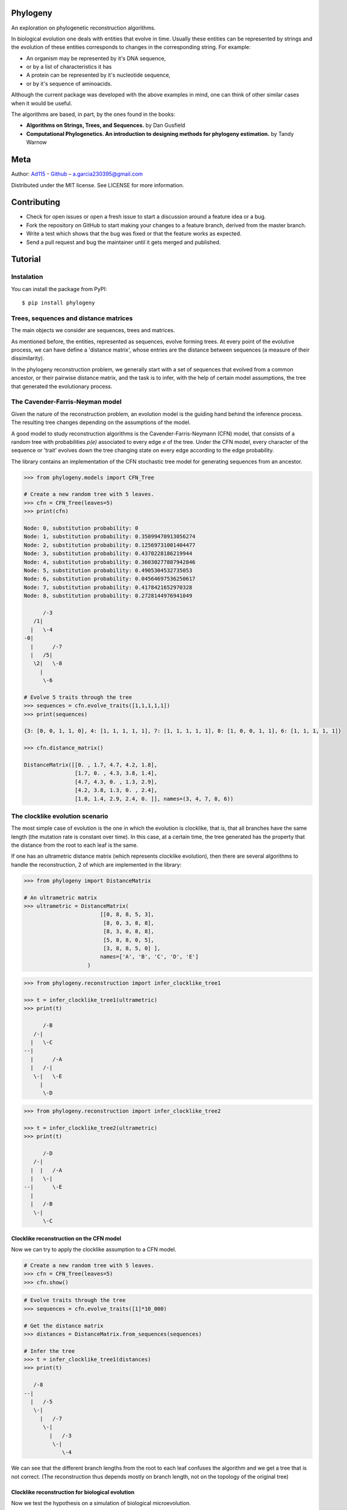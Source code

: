 
Phylogeny
=========

.. image:: https://img.shields.io/badge/Say%20Thanks-!-1EAEDB.svg
   :target: https://saythanks.io/to/Ad115

An exploration on phylogenetic reconstruction algorithms.

In biological evolution one deals with entities that evolve in time.
Usually these entities can be represented by strings and the evolution
of these entities corresponds to changes in the corresponding string. For
example: 

- An organism may be represented by it's DNA sequence, 
- or by a list of characteristics it has 
- A protein can be represented by it's nucleotide sequence, 
- or by it's sequence of aminoacids.

Although the current package was developed with the above examples in
mind, one can think of other similar cases when it would be useful.

The algorithms are based, in part, by the ones found in the books:

-  **Algorithms on Strings, Trees, and Sequences.** by Dan Gusfield
-  **Computational Phylogenetics. An introduction to designing methods
   for phylogeny estimation.** by Tandy Warnow

Meta
====

Author: `Ad115 <https://agargar.wordpress.com/>`__ -
`Github <https://github.com/Ad115/>`__ – a.garcia230395@gmail.com

Distributed under the MIT license. See LICENSE for more information.

Contributing
============

-  Check for open issues or open a fresh issue to start a discussion
   around a feature idea or a bug.
-  Fork the repository on GitHub to start making your changes to a
   feature branch, derived from the master branch.
-  Write a test which shows that the bug was fixed or that the feature
   works as expected.
-  Send a pull request and bug the maintainer until it gets merged and
   published.

Tutorial
========

Instalation
-----------

You can install the package from PyPI::

    $ pip install phylogeny


Trees, sequences and distance matrices
--------------------------------------

The main objects we consider are sequences, trees and matrices.

As mentioned before, the entities, represented as sequences, evolve
forming trees. At every point of the evolutive process, we can have
define a 'distance matrix', whose entries are the distance between
sequences (a measure of their dissimilarity).

In the phylogeny reconstruction problem, we generally start with a set
of sequences that evolved from a common ancestor, or their pairwise
distance matrix, and the task is to infer, with the help of certain
model assumptions, the tree that generated the evolutionary process.

The Cavender-Farris-Neyman model
--------------------------------

Given the nature of the reconstruction problem, an evolution model is
the guiding hand behind the inference process. The resulting tree
changes depending on the assumptions of the model.

A good model to study reconstruction algorithms is the
Cavender-Farris-Neymann (CFN) model, that consists of a random tree with
probabilities *p(e)* associated to every edge *e* of the tree. Under the CFN
model, every character of the sequence or 'trait' evolves down the tree
changing state on every edge according to the edge probability.

The library contains an implementation of the CFN stochastic tree model
for generating sequences from an ancestor.

.. code-block:: python

    >>> from phylogeny.models import CFN_Tree

    # Create a new random tree with 5 leaves.
    >>> cfn = CFN_Tree(leaves=5)
    >>> print(cfn)

    Node: 0, substitution probability: 0
    Node: 1, substitution probability: 0.35099470913056274
    Node: 2, substitution probability: 0.12569731001404477
    Node: 3, substitution probability: 0.4370228186219944
    Node: 4, substitution probability: 0.36030277887942846
    Node: 5, substitution probability: 0.4905304532735053
    Node: 6, substitution probability: 0.04564697536250617
    Node: 7, substitution probability: 0.4178421652970328
    Node: 8, substitution probability: 0.2728144976941049

          /-3
       /1|
      |   \-4
    -0|
      |      /-7
      |   /5|
       \2|   \-8
         |
          \-6

    # Evolve 5 traits through the tree
    >>> sequences = cfn.evolve_traits([1,1,1,1,1])
    >>> print(sequences)

    {3: [0, 0, 1, 1, 0], 4: [1, 1, 1, 1, 1], 7: [1, 1, 1, 1, 1], 8: [1, 0, 0, 1, 1], 6: [1, 1, 1, 1, 1]}

    >>> cfn.distance_matrix()

    DistanceMatrix([[0. , 1.7, 4.7, 4.2, 1.8],
                    [1.7, 0. , 4.3, 3.8, 1.4],
                    [4.7, 4.3, 0. , 1.3, 2.9],
                    [4.2, 3.8, 1.3, 0. , 2.4],
                    [1.8, 1.4, 2.9, 2.4, 0. ]], names=(3, 4, 7, 8, 6))



The clocklike evolution scenario
--------------------------------

The most simple case of evolution is the one in which the evolution is
clocklike, that is, that all branches have the same length (the mutation
rate is constant over time). In this case, at a certain time, the tree
generated has the property that the distance from the root to each leaf
is the same.

If one has an ultrametric distance matrix (which represents clocklike
evolution), then there are several algorithms to handle the
reconstruction, 2 of which are implemented in the library:

.. code-block:: python

    >>> from phylogeny import DistanceMatrix

    # An ultrametric matrix
    >>> ultrametric = DistanceMatrix(
                            [[0, 8, 8, 5, 3],
                             [8, 0, 3, 8, 8],
                             [8, 3, 0, 8, 8],
                             [5, 8, 8, 0, 5],
                             [3, 8, 8, 5, 0] ],
                            names=['A', 'B', 'C', 'D', 'E']
                        )



.. code-block:: python

    >>> from phylogeny.reconstruction import infer_clocklike_tree1

    >>> t = infer_clocklike_tree1(ultrametric)
    >>> print(t)

          /-B
       /-|
      |   \-C
    --|
      |      /-A
      |   /-|
       \-|   \-E
         |
          \-D



.. code-block:: python

    >>> from phylogeny.reconstruction import infer_clocklike_tree2

    >>> t = infer_clocklike_tree2(ultrametric)
    >>> print(t)

          /-D
       /-|
      |  |   /-A
      |   \-|
    --|      \-E
      |
      |   /-B
       \-|
          \-C


Clocklike reconstruction on the CFN model
~~~~~~~~~~~~~~~~~~~~~~~~~~~~~~~~~~~~~~~~~

Now we can try to apply the clocklike assumption to a CFN model.

.. code-block:: python

    # Create a new random tree with 5 leaves.
    >>> cfn = CFN_Tree(leaves=5)
    >>> cfn.show()

.. image:: https://github.com/Ad115/Phylogeny/raw/master/assets/cfn_tree.png

.. code-block:: python

    # Evolve traits through the tree
    >>> sequences = cfn.evolve_traits([1]*10_000)

    # Get the distance matrix
    >>> distances = DistanceMatrix.from_sequences(sequences)

    # Infer the tree
    >>> t = infer_clocklike_tree1(distances)
    >>> print(t)

       /-8
    --|
      |   /-5
       \-|
         |   /-7
          \-|
            |   /-3
             \-|
                \-4


We can see that the different branch lengths from the root to each leaf
confuses the algorithm and we get a tree that is not correct. (The
reconstruction thus depends mostly on branch length, not on the topology
of the original tree)

Clocklike reconstruction for biological evolution
~~~~~~~~~~~~~~~~~~~~~~~~~~~~~~~~~~~~~~~~~~~~~~~~~

Now we test the hypothesis on a simulation of biological microevolution.

.. code-block:: python

    # Download from PyPI:
    #     pip install cellsystem
    >>> from cellsystem import *

    # The cell system will simulate cell growth
    # while tracking the steps in that process.
    >>> system = CellSystem(init_genome='A'*70)

    # Initialize the first cell
    # in the middle of the grid
    >>> system.seed()


    # Take 20 steps forward in time
    >>> system.run(steps=5)

    # Stop logging the steps to the screen
    >>> system.log['printer'].silence()
    >>> system.run(steps=15)

::

    New cell 0 added @ (50, 50)
    Cell no. 0 migrating from site (50, 50) (father None)
    	New site: (51, 49)
    Cell no. 0 migrating from site (51, 49) (father None)
    	New site: (51, 48)
    Cell no. 0 dividing @ (51, 48)
    	New cells: 1 @ (52, 48) and 2 @ (51, 48)
    Cell no. 1 mutating @ site (52, 48) (father None)
    	Initial mutations: []
    	Initial genome: AAAAAAAAAAAAAAAAAAAAAAAAAAAAAAAAAAAAAAAAAAAAAAAAAAAAAAAAAAAAAAAAAAAAAA
    	Final mutations: [(65, 'G')]
    	Final genome: AAAAAAAAAAAAAAAAAAAAAAAAAAAAAAAAAAAAAAAAAAAAAAAAAAAAAAAAAAAAAAAAAGAAAA


.. code-block:: python

    # Look at the real ancestry tree
    >>> t = system.log.ancestry(prune_death=True)
    >>> print(t)

          /-9
       /-|
      |   \-10
    --|
      |   /-7
       \-|
          \-8


    # Fetch the evolved DNA sequences
    >>> cell_sequences = {cell.index:cell.genome for cell in system['cells'].alive_cells}

    # Get the distance matrix
    >>> distances = DistanceMatrix.from_sequences(cell_sequences)

    # Inferr a tree under the clocklike assumption
    >>> t = infer_clocklike_tree1(distances)
    >>> print(t)

       /-10
    --|
      |   /-9
       \-|
         |   /-7
          \-|
             \-8


We can see it works better for this data, although it is not quite
there.

The reconstruction problem when evolution is not clocklike
----------------------------------------------------------

The reconstruction problem when evolution is not clocklike is so hard
that one can not even be sure of where the root of the tree goes!! So,
in the following, the trees will be fundamentally unrooted, that is, if
two trees differ only in the placement of the root, then we can say they
are equal.

The four point condition
~~~~~~~~~~~~~~~~~~~~~~~~

It must be noted that for every tree there is a distance matrix but not
any matrix correspond to a tree, the matrices that do are called
'additive'. A way to check if a matrix is additive is by checking the
**Four Point Condition**.

To explain the four point condition let's say we have the following
unrooted tree:

::

    1 -\    /- 3
        >--<
    2 -/    \- 4

Let the distance between leaves *a* and *b* be *D(a, b)*. Consider the
three following pairwise sums:

- *D(1, 2) + D(3, 4)*
- *D(1, 3) + D(2, 4)*
- *D(1, 4) + D(2, 3)*

The smallest of these sums has to be *D(1, 2) + D(3, 4)*, since it covers all
the edges of the tree connecting the four leaves, EXCEPT for the ones on
the path separating 1 and 2 from 3 and 4. Furthermore, the two larger of
the three pairwise sums have to be identical, since they cover the same
set of edges.

The **Four Point Condition** is the statement that the two largest
values of the three pairwise distance sums are the same.

The library contains a check for additivity based on the four point
condition:

.. code-block:: python

    # Let's take first a matrix that *is* additive
    # -- We take the matrix representation of a known tree.
    >>> distances = cfn.distance_matrix()
    >>> distances

    DistanceMatrix([[0. , 0.5, 3.1, 1.5, 1.6],
                    [0.5, 0. , 3.4, 1.7, 1.8],
                    [3.1, 3.4, 0. , 2.4, 2.5],
                    [1.5, 1.7, 2.4, 0. , 0.5],
                    [1.6, 1.8, 2.5, 0.5, 0. ]], names=(3, 4, 5, 7, 8))


    >>> print("Distance matrix is additive: ", distances.is_additive())

    >>> distances[2,3] += 1
    >>> print("Altered matrix is additive: ", distances.is_additive())

    Distance matrix is additive:  True
    Altered matrix is additive:  False


The four point method
~~~~~~~~~~~~~~~~~~~~~

The four point method is based on the four point condition to
reconstruct a tree from a 4x4 distance matrix. We calculate the three
pairwise sums from the four point condition, we determine which of the
three pairwise sums is the smallest, and use that one to define the
split for the four leaves into two sets of two leaves each (remember
that if *D(1,2)+D(3,4)* is the smallest sum, then the induced tree must
be, in Newick notation, *((1,2),(3,4))*.)

.. code-block:: python

    # A test matrix to test the four-point method
    #    L1 -\    /- L2
    #         >--<
    #    L3 -/    \- L4
    >>> additive = DistanceMatrix([[0, 3,  6,  7],
                                   [3, 0,  7,  6],
                                   [6, 7,  0, 11],
                                   [7, 6, 11,  0]], names=['L1', 'L2', 'L3', 'L4'])

.. code-block:: python

    >>> from phylogeny.reconstruction import four_point_method

    >>> tree = four_point_method(additive, names=additive.names)
    >>> print(f"The associated tree is: {tree}")

    The associated tree is: 
          /-L1
       /-|
      |   \-L3
    --|
      |   /-L2
       \-|
          \-L4


The all quartets method
~~~~~~~~~~~~~~~~~~~~~~~

The all quartets method results from the repeated application of the
four points method and is useful to reconstruct larger trees.

Given an *n×n* additive matrix *M* with *n ≥ 5* associated to a binary tree *T*
with positive branch lengths, we can construct *T* using a two-step
technique that we now describe.

In Step 1, we compute a quartet tree on every four leaves by applying
the Four Point Method to each 4×4 submatrix of *M*.

In Step 2, we assemble the quartet trees into a tree on the full set of
leaves. Step 1 is straightforward. The technique we use in Step 2 is
called the **All Quartets Method**.

.. code-block:: python

    # We start with a known tree
    >>> cfn = CFN_Tree(leaves=5)
    >>> print(cfn)

    Node: 0, substitution probability: 0
    Node: 1, substitution probability: 0.4465340963982276
    Node: 2, substitution probability: 0.1674607139638471
    Node: 3, substitution probability: 0.17137831979024587
    Node: 4, substitution probability: 0.3491805016323804
    Node: 5, substitution probability: 0.12428938378084825
    Node: 6, substitution probability: 0.1830304764268481
    Node: 7, substitution probability: 0.3684792177646947
    Node: 8, substitution probability: 0.3426407225165353

       /-1
    -0|
      |   /-3
       \2|
         |   /-5
          \4|
            |   /-7
             \6|
                \-8


.. code-block:: python

    from phylogeny.reconstruction import all_quartets_method

    # Now we infer it from it's distance matrix
    # using the all quartets method
    >>> t = all_quartets_method(cfn.distance_matrix())
    >>> print(t)

          /-5
       /-|
      |  |   /-1
      |   \-|
    --|      \-3
      |
      |   /-7
       \-|
          \-8


Looks good! Now, let's test how it performs with the simulated
biological sequences

.. code-block:: python

    >>> cell_sequences

    {7: 'AAAAAAAAAAGAAAAAAAATAAAAAAAAATATAAAAAAAAAAAAAAAAAAAAAAAAAAAAAAAAAAAAAA',
     8: 'AAAAAAAAAAGAAAAAAAATAAAAAAAAATATAAAAAAAAAAAAAAAAAAAAAAAAAAAAAAAAAAAAAA',
     9: 'AAAAAAAAAAGAAAAAAAATAAAAAAAAATATAAAAAAAAAAAAAAAAAAAAAAAAAAAAAAAAAAAAAA',
     10: 'AAAAAAAAAAGAAAAAAAATAAAAAAAAATATAAAAAAAAAAAAAAAAAAAAAAAAAAAAAAAAAAAAAA'}


    >>> m = DistanceMatrix.from_sequences(cell_sequences)    
    >>> t = all_quartets_method(m)
    >>> print(t)

          /-7
       /-|
      |   \-8
    --|
      |   /-9
       \-|
          \-10


.. code-block:: python

    # Compare with the real ancestry tree
    >>> t = system.log.ancestry(prune_death=True)
    >>> print(t)

          /-9
       /-|
      |   \-10
    --|
      |   /-7
       \-|
          \-8


Looks good too!! If you liked it, please contribute by adding more
models, more algorithms, or improving the existing codebase!

If you want to learn more about the algorithms, check the source files or
in the reference books.


